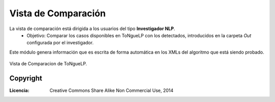 .. _EScorpus_module_matching:

Vista de Comparación
***********************

La vista de comparación está dirigida a los usuarios del tipo **Investigador NLP**.
	* Objetivo: Comparar los casos disponibles en |EScorpus| con los detectados, introducidos en la carpeta *Out* configurada por el investigador.

Este módulo genera información que es escrita de forma automática en los XMLs del algoritmo que está siendo probado.

.. _vista-comparacion:
.. figure:: /doc/01_Ingenieria/1.2_Arquitectura_y_Design/Mockups/Vista_de_Comparacion.png
	:align: center

	Vista de Comparacion de |EScorpus|.

Copyright
----------

:Licencia: Creative Commons Share Alike Non Commercial Use, 2014

.. sectionauthor:: Abel Meneses Abad <abelma1980@gmail.com>

.. |EScorpus| replace:: ToNgueLP